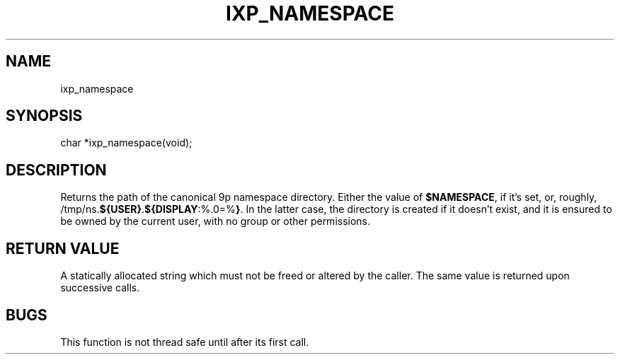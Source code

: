 .TH "IXP_NAMESPACE" 1 "2010 Jun" "libixp Manual"

.SH NAME
.P
ixp_namespace

.SH SYNOPSIS
.nf
  char *ixp_namespace(void);
.fi

.SH DESCRIPTION
.P
Returns the path of the canonical 9p namespace directory.
Either the value of \fB$NAMESPACE\fR, if it's set, or, roughly,
/tmp/ns.\fB${USER\fR\fB}\fR.\fB${DISPLAY\fR:%.0=%\fB}\fR. In the latter case, the
directory is created if it doesn't exist, and it is
ensured to be owned by the current user, with no group or
other permissions.

.SH RETURN VALUE
.P
A statically allocated string which must not be freed
or altered by the caller. The same value is returned
upon successive calls.

.SH BUGS
.P
This function is not thread safe until after its first
call.


.\" man code generated by txt2tags 2.5 (http://txt2tags.sf.net)
.\" cmdline: txt2tags -o- ixp_namespace.man3

